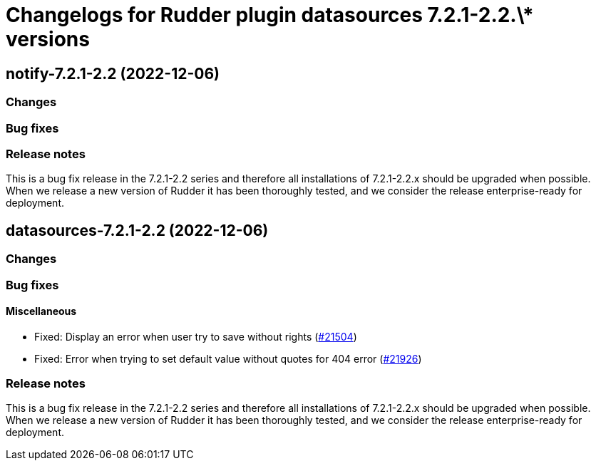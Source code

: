 = Changelogs for Rudder plugin datasources 7.2.1-2.2.\* versions

== notify-7.2.1-2.2 (2022-12-06)

=== Changes


=== Bug fixes

=== Release notes

This is a bug fix release in the 7.2.1-2.2 series and therefore all installations of 7.2.1-2.2.x should be upgraded when possible. When we release a new version of Rudder it has been thoroughly tested, and we consider the release enterprise-ready for deployment.

== datasources-7.2.1-2.2 (2022-12-06)

=== Changes


=== Bug fixes

==== Miscellaneous

* Fixed: Display an error when user try to save without rights
    (https://issues.rudder.io/issues/21504[#21504])
* Fixed: Error when trying to set default value without quotes for 404 error
    (https://issues.rudder.io/issues/21926[#21926])

=== Release notes

This is a bug fix release in the 7.2.1-2.2 series and therefore all installations of 7.2.1-2.2.x should be upgraded when possible. When we release a new version of Rudder it has been thoroughly tested, and we consider the release enterprise-ready for deployment.

